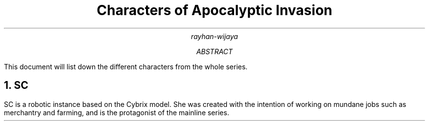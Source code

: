 .TL
Characters of Apocalyptic Invasion
.AU
rayhan-wijaya
.AB
This document will list down the different characters from the whole series.
.AE
.NH
SC
.PP
SC is a robotic instance based on the Cybrix model. She was created with the
intention of working on mundane jobs such as merchantry and farming, and is the
protagonist of the mainline series.

